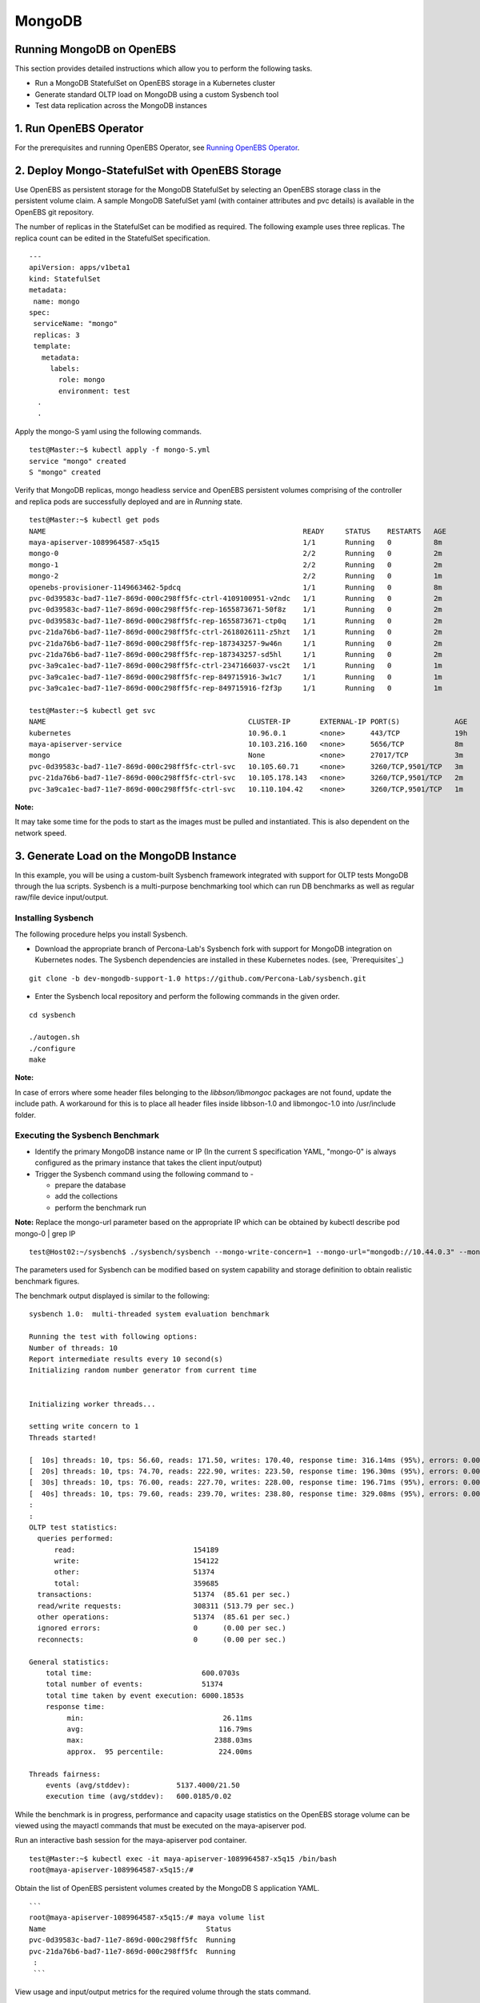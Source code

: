 
MongoDB
=========
Running MongoDB on OpenEBS
----------------------------
This section provides detailed instructions which allow you to perform the following tasks.

* Run a MongoDB StatefulSet on OpenEBS storage in a Kubernetes cluster
* Generate standard OLTP load on MongoDB using a custom Sysbench tool
* Test data replication across the MongoDB instances

1. Run OpenEBS Operator
-------------------------

For the prerequisites and running OpenEBS Operator, see `Running OpenEBS Operator`_.

 .. _Running OpenEBS Operator: http://openebs.readthedocs.io/en/latest/Usecases/run_openebs_operator.html

2. Deploy Mongo-StatefulSet with OpenEBS Storage
----------------------------------------------------------

Use OpenEBS as persistent storage for the MongoDB StatefulSet by selecting an OpenEBS storage class in the persistent volume claim. A sample MongoDB SatefulSet yaml (with container attributes and pvc details) is available in the OpenEBS git repository.

The number of replicas in the StatefulSet can be modified as required. The following example uses three replicas. The replica count can be edited in the StatefulSet specification.
::
  
  ---
  apiVersion: apps/v1beta1
  kind: StatefulSet
  metadata:
   name: mongo
  spec:
   serviceName: "mongo"
   replicas: 3
   template:
     metadata:
       labels:
         role: mongo
         environment: test
    .
    .

Apply the mongo-S yaml using the following commands.
::

    test@Master:~$ kubectl apply -f mongo-S.yml
    service "mongo" created
    S "mongo" created

Verify that MongoDB replicas, mongo headless service and OpenEBS persistent volumes comprising of the controller and replica pods are successfully deployed and are in *Running* state.
::

    test@Master:~$ kubectl get pods
    NAME                                                             READY     STATUS    RESTARTS   AGE
    maya-apiserver-1089964587-x5q15                                  1/1       Running   0          8m
    mongo-0                                                          2/2       Running   0          2m
    mongo-1                                                          2/2       Running   0          2m
    mongo-2                                                          2/2       Running   0          1m
    openebs-provisioner-1149663462-5pdcq                             1/1       Running   0          8m
    pvc-0d39583c-bad7-11e7-869d-000c298ff5fc-ctrl-4109100951-v2ndc   1/1       Running   0          2m
    pvc-0d39583c-bad7-11e7-869d-000c298ff5fc-rep-1655873671-50f8z    1/1       Running   0          2m
    pvc-0d39583c-bad7-11e7-869d-000c298ff5fc-rep-1655873671-ctp0q    1/1       Running   0          2m
    pvc-21da76b6-bad7-11e7-869d-000c298ff5fc-ctrl-2618026111-z5hzt   1/1       Running   0          2m
    pvc-21da76b6-bad7-11e7-869d-000c298ff5fc-rep-187343257-9w46n     1/1       Running   0          2m
    pvc-21da76b6-bad7-11e7-869d-000c298ff5fc-rep-187343257-sd5hl     1/1       Running   0          2m
    pvc-3a9ca1ec-bad7-11e7-869d-000c298ff5fc-ctrl-2347166037-vsc2t   1/1       Running   0          1m
    pvc-3a9ca1ec-bad7-11e7-869d-000c298ff5fc-rep-849715916-3w1c7     1/1       Running   0          1m
    pvc-3a9ca1ec-bad7-11e7-869d-000c298ff5fc-rep-849715916-f2f3p     1/1       Running   0          1m

    test@Master:~$ kubectl get svc
    NAME                                                CLUSTER-IP       EXTERNAL-IP PORT(S)             AGE
    kubernetes                                          10.96.0.1        <none>      443/TCP             19h
    maya-apiserver-service                              10.103.216.160   <none>      5656/TCP            8m
    mongo                                               None             <none>      27017/TCP           3m
    pvc-0d39583c-bad7-11e7-869d-000c298ff5fc-ctrl-svc   10.105.60.71     <none>      3260/TCP,9501/TCP   3m
    pvc-21da76b6-bad7-11e7-869d-000c298ff5fc-ctrl-svc   10.105.178.143   <none>      3260/TCP,9501/TCP   2m
    pvc-3a9ca1ec-bad7-11e7-869d-000c298ff5fc-ctrl-svc   10.110.104.42    <none>      3260/TCP,9501/TCP   1m

**Note:**

It may take some time for the pods to start as the images must be pulled and instantiated. This is also dependent on the network speed.

3. Generate Load on the MongoDB Instance
--------------------------------------------
In this example, you will be using a custom-built Sysbench framework integrated with support for OLTP tests MongoDB through the lua scripts. Sysbench is a multi-purpose benchmarking tool which can run DB benchmarks as well as regular raw/file device input/output.

Installing Sysbench
^^^^^^^^^^^^^^^^^^^^
The following procedure helps you install Sysbench.

* Download the appropriate branch of Percona-Lab's Sysbench fork with support for MongoDB integration on Kubernetes nodes. The Sysbench dependencies are installed in these Kubernetes nodes. (see, `Prerequisites`_)
::
   
    git clone -b dev-mongodb-support-1.0 https://github.com/Percona-Lab/sysbench.git
    
* Enter the Sysbench local repository and perform the following commands in the given order.
::

    cd sysbench

    ./autogen.sh
    ./configure
    make

**Note:** 

In case of errors where some header files belonging to the *libbson/libmongoc* packages are not found, update the include path. A workaround for this is to place all header files inside libbson-1.0 and libmongoc-1.0 into /usr/include folder.

Executing the Sysbench Benchmark
^^^^^^^^^^^^^^^^^^^^^^^^^^^^^^^^^^
* Identify the primary MongoDB instance name or IP (In the current S specification YAML, "mongo-0" is always configured as the primary instance that takes the client input/output)

* Trigger the Sysbench command using the following command to -

  * prepare the database
  * add the collections
  * perform the benchmark run

**Note:** 
Replace the mongo-url parameter based on the appropriate IP which can be obtained by kubectl describe pod mongo-0 | grep IP
::

    test@Host02:~/sysbench$ ./sysbench/sysbench --mongo-write-concern=1 --mongo-url="mongodb://10.44.0.3" --mongo-database-name=sbtest --test=./sysbench/tests/mongodb/oltp.lua --oltp_table_size=100 --oltp_tables_count=10 --num-threads=10 --rand-type=pareto --report-interval=10 --max-requests=0 --max-time=600 --oltp-point-selects=10 --oltp-simple-ranges=1 --oltp-sum-ranges=1 --oltp-order-ranges=1 --oltp-distinct-ranges=1 --oltp-index-updates=1 --oltp-non-index-updates=1 --oltp-inserts=1 run

The parameters used for Sysbench can be modified based on system capability and storage definition to obtain realistic benchmark figures.

The benchmark output displayed is similar to the following:
::
    sysbench 1.0:  multi-threaded system evaluation benchmark

    Running the test with following options: 
    Number of threads: 10
    Report intermediate results every 10 second(s)
    Initializing random number generator from current time


    Initializing worker threads...

    setting write concern to 1
    Threads started!

    [  10s] threads: 10, tps: 56.60, reads: 171.50, writes: 170.40, response time: 316.14ms (95%), errors: 0.00, reconnects:  0.00
    [  20s] threads: 10, tps: 74.70, reads: 222.90, writes: 223.50, response time: 196.30ms (95%), errors: 0.00, reconnects:  0.00
    [  30s] threads: 10, tps: 76.00, reads: 227.70, writes: 228.00, response time: 196.71ms (95%), errors: 0.00, reconnects:  0.00
    [  40s] threads: 10, tps: 79.60, reads: 239.70, writes: 238.80, response time: 329.08ms (95%), errors: 0.00, reconnects:  0.00
    :
    :
    OLTP test statistics:
      queries performed:
          read:                            154189
          write:                           154122
          other:                           51374
          total:                           359685
      transactions:                        51374  (85.61 per sec.)
      read/write requests:                 308311 (513.79 per sec.)
      other operations:                    51374  (85.61 per sec.)
      ignored errors:                      0      (0.00 per sec.)
      reconnects:                          0      (0.00 per sec.)

    General statistics:
        total time:                          600.0703s
        total number of events:              51374
        total time taken by event execution: 6000.1853s
        response time:
             min:                                 26.11ms
             avg:                                116.79ms
             max:                               2388.03ms
             approx.  95 percentile:             224.00ms

    Threads fairness:
        events (avg/stddev):           5137.4000/21.50
        execution time (avg/stddev):   600.0185/0.02

While the benchmark is in progress, performance and capacity usage statistics on the OpenEBS storage volume can be viewed using the mayactl commands that must be executed on the maya-apiserver pod.

Run an interactive bash session for the maya-apiserver pod container.
::
  
    test@Master:~$ kubectl exec -it maya-apiserver-1089964587-x5q15 /bin/bash
    root@maya-apiserver-1089964587-x5q15:/#

Obtain the list of OpenEBS persistent volumes created by the MongoDB S application YAML.
::

    ```
    root@maya-apiserver-1089964587-x5q15:/# maya volume list
    Name                                      Status
    pvc-0d39583c-bad7-11e7-869d-000c298ff5fc  Running
    pvc-21da76b6-bad7-11e7-869d-000c298ff5fc  Running
     :
     ```

View usage and input/output metrics for the required volume through the stats command.
::

    root@maya-apiserver-1089964587-x5q15:/# maya volume stats pvc-0d39583c-bad7-11e7-869d-000c298ff5fc
    IQN     : iqn.2016-09.com.openebs.jiva:pvc-0d39583c-bad7-11e7-869d-000c298ff5fc
    Volume  : pvc-0d39583c-bad7-11e7-869d-000c298ff5fc
    Portal  : 10.105.60.71:3260
    Size    : 5G

         Replica|   Status|   DataUpdateIndex|
                |         |                  |
       10.44.0.2|   Online|              4341|
       10.36.0.3|   Online|              4340|

    ----------- Performance Stats -----------

       r/s|   w/s|   r(MB/s)|   w(MB/s)|   rLat(ms)|   wLat(ms)|
         0|    14|     0.000|    14.000|      0.000|     71.325|

    ------------ Capacity Stats -------------

       Logical(GB)|   Used(GB)|
             0.214|      0.205|

Verifying MongoDB Replication
^^^^^^^^^^^^^^^^^^^^^^^^^^^^^^^
* Log in to the primary instance of the MongoDB S through the in-built Mongo shell and verify that the **sbtest** test database is created by Sysbench in the previous procedure.
::

    test@Master:~$ kubectl exec -it mongo-0 /bin/bash
    root@mongo-0:/# mongo

    MongoDB shell version v3.4.9
    connecting to: mongodb://127.0.0.1:27017
    MongoDB server version: 3.4.9
    :
    rs0:PRIMARY> show dbs
    admin   0.000GB
    local   0.006GB
    sbtest  0.001GB

* Run the replication status command on the master/primary instance of the S. In the output, verify that the values (timestamps) for **optimeDate** on both members are similar.
::

     rs0:PRIMARY> rs.status()
  {
    "set" : "rs0",
    "date" : ISODate("2017-10-23T07:26:36.679Z"),
    "myState" : 1,
    "term" : NumberLong(1),
    "heartbeatIntervalMillis" : NumberLong(2000),
    "optimes" : {
            "lastCommittedOpTime" : {
                    "ts" : Timestamp(1508743595, 51),
                    "t" : NumberLong(1)
            },
            "appliedOpTime" : {
                    "ts" : Timestamp(1508743596, 40),
                    "t" : NumberLong(1)
            },
            "durableOpTime" : {
                    "ts" : Timestamp(1508743595, 71),
                    "t" : NumberLong(1)
            }
    },
    "members" : [
            {
                    "_id" : 0,
                    "name" : "10.44.0.3:27017",
                    "health" : 1,
                    "state" : 1,
                    "stateStr" : "PRIMARY",
                    "uptime" : 243903,
                    "optime" : {
                            "ts" : Timestamp(1508743596, 40),
                            "t" : NumberLong(1)
                    },
                    "optimeDate" : ISODate("2017-10-23T07:26:36Z"),
                    "electionTime" : Timestamp(1508499738, 2),
                    "electionDate" : ISODate("2017-10-20T11:42:18Z"),
                    "configVersion" : 5,
                    "self" : true
            },
            {
                    "_id" : 1,
                    "name" : "10.36.0.6:27017",
                    "health" : 1,
                    "state" : 2,
                    "stateStr" : "SECONDARY",
                    "uptime" : 243756,
                    "optime" : {
                            "ts" : Timestamp(1508743595, 51),
                            "t" : NumberLong(1)
                    },
                    "optimeDurable" : {
                            "ts" : Timestamp(1508743595, 34),
                            "t" : NumberLong(1)
                    },
                    "optimeDate" : ISODate("2017-10-23T07:26:35Z"),
                    "optimeDurableDate" : ISODate("2017-10-23T07:26:35Z"),
                    "lastHeartbeat" : ISODate("2017-10-23T07:26:35.534Z"),
                    "lastHeartbeatRecv" : ISODate("2017-10-23T07:26:34.894Z"),
                    "pingMs" : NumberLong(6),
                    "syncingTo" : "10.44.0.3:27017",
                    "configVersion" : 5
            },
            {
                    "_id" : 2,
                    "name" : "10.44.0.7:27017",
                    "health" : 1,
                    "state" : 2,
                    "stateStr" : "SECONDARY",
                    "uptime" : 243700,
                    "optime" : {
                            "ts" : Timestamp(1508743595, 104),
                            "t" : NumberLong(1)
                    },
                    "optimeDurable" : {
                            "ts" : Timestamp(1508743595, 34),
                            "t" : NumberLong(1)
                    },
                    "optimeDate" : ISODate("2017-10-23T07:26:35Z"),
                    "optimeDurableDate" : ISODate("2017-10-23T07:26:35Z"),
                    "lastHeartbeat" : ISODate("2017-10-23T07:26:35.949Z"),
                    "lastHeartbeatRecv" : ISODate("2017-10-23T07:26:35.949Z"),
                    "pingMs" : NumberLong(0),
                    "syncingTo" : "10.44.0.3:27017",
                    "configVersion" : 5
            }
    ],
    "ok" : 1
  }
  
* You could further confirm the presence of the database with the same size on secondary instances (for example, mongo-1).

**Note:**

By default, the databases cannot be viewed on the secondary instance through the show dbs command, unless we set the slave context.
::

  rs0:SECONDARY> rs.slaveOk()

  rs0:SECONDARY> show dbs
  admin   0.000GB
  local   0.005GB
  sbtest  0.001GB

* The time lag between the MongoDB instances can be found using the following command, which can be executed on either instance.
::

  rs0:SECONDARY> rs.printSlaveReplicationInfo()
  source: 10.36.0.6:27017
       syncedTo: Mon Oct 23 2017 07:28:27 GMT+0000 (UTC)
       0 secs (0 hrs) behind the primary
  source: 10.44.0.7:27017
       syncedTo: Mon Oct 23 2017 07:28:27 GMT+0000 (UTC)
       0 secs (0 hrs) behind the primary


    
